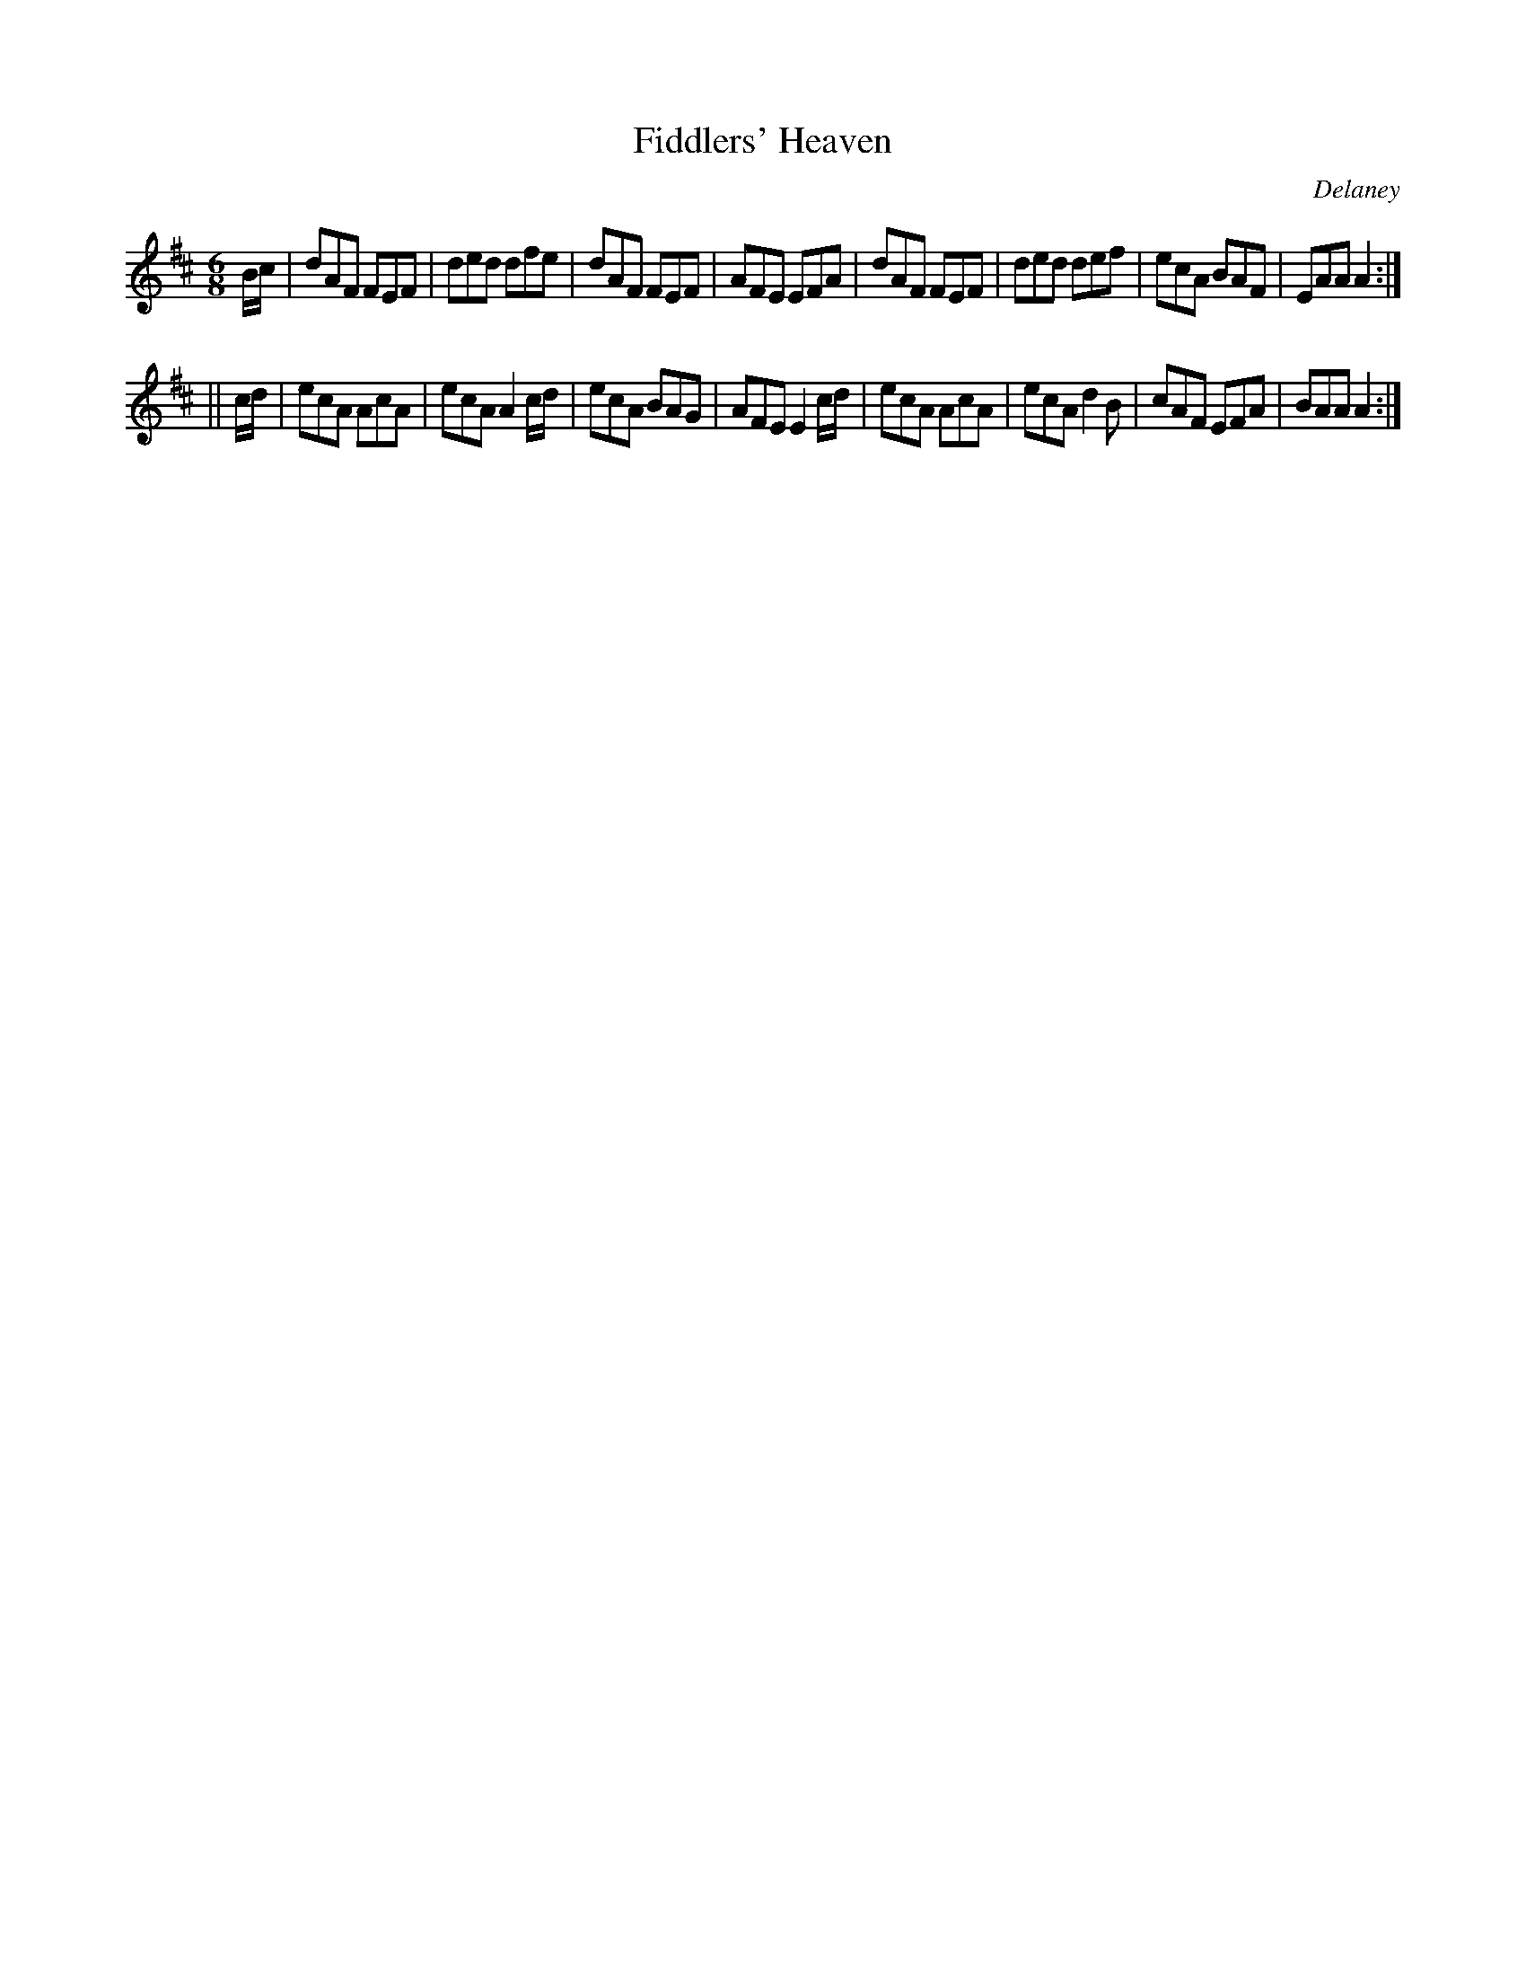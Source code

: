 X:816
T:Fiddlers' Heaven
C:Delaney
B:O'Neill's Music of Ireland
N:O'Neill's - 785
Z:Transcribed by Stephen Foy (shf@access.digex.net)
Z:abc 1.6
M:6/8
R:Jig
K:Amix
B/c/|dAF FEF|ded dfe|dAF FEF|AFE EFA|\
dAF FEF|ded def|ecA BAF|EAA A2:|
||c/d/|ecA AcA|ecA A2 c/d/|ecA BAG|AFE E2 c/d/|\
ecA AcA|ecA d2 B|cAF EFA|BAA A2:|
